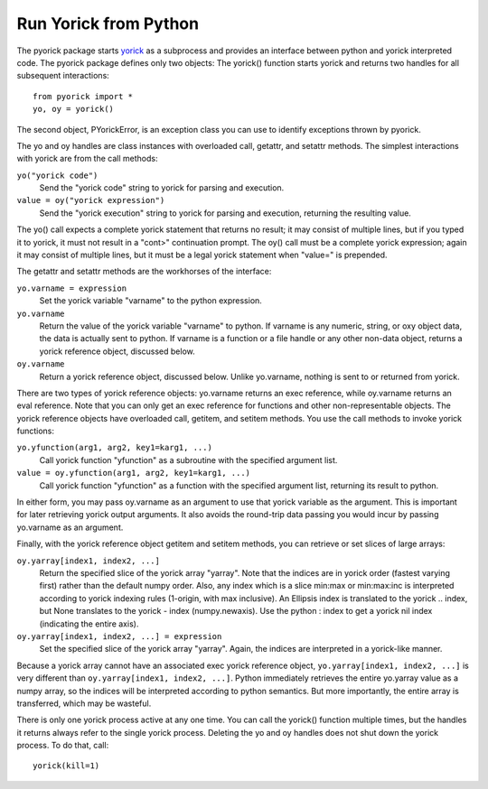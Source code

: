 Run Yorick from Python
======================

The pyorick package starts `yorick <http://yorick.github.com>`_ as a
subprocess and provides an interface between python and yorick
interpreted code.  The pyorick package defines only two objects:
The yorick() function starts yorick and returns two handles for
all subsequent interactions::

  from pyorick import *
  yo, oy = yorick()

The second object, PYorickError, is an exception class you can use to
identify exceptions thrown by pyorick.

The yo and oy handles are class instances with overloaded call, getattr,
and setattr methods.  The simplest interactions with yorick are from
the call methods:

``yo("yorick code")``
  Send the "yorick code" string to yorick for parsing and execution.

``value = oy("yorick expression")``
  Send the "yorick execution" string to yorick for parsing and execution,
  returning the resulting value.

The yo() call expects a complete yorick statement that returns no
result; it may consist of multiple lines, but if you typed it to
yorick, it must not result in a "cont>" continuation prompt.  The oy()
call must be a complete yorick expression; again it may consist of
multiple lines, but it must be a legal yorick statement when "value="
is prepended.

The getattr and setattr methods are the workhorses of the interface:

``yo.varname = expression``
  Set the yorick variable "varname" to the python expression.

``yo.varname``
  Return the value of the yorick variable "varname" to python.  If
  varname is any numeric, string, or oxy object data, the data is
  actually sent to python.  If varname is a function or a file handle
  or any other non-data object, returns a yorick reference object,
  discussed below.

``oy.varname``
  Return a yorick reference object, discussed below.  Unlike yo.varname,
  nothing is sent to or returned from yorick.

There are two types of yorick reference objects: yo.varname returns an
exec reference, while oy.varname returns an eval reference.  Note that
you can only get an exec reference for functions and other
non-representable objects.  The yorick reference objects have
overloaded call, getitem, and setitem methods.  You use the call
methods to invoke yorick functions:

``yo.yfunction(arg1, arg2, key1=karg1, ...)``
  Call yorick function "yfunction" as a subroutine with the specified
  argument list.

``value = oy.yfunction(arg1, arg2, key1=karg1, ...)``
  Call yorick function "yfunction" as a function with the specified
  argument list, returning its result to python.

In either form, you may pass oy.varname as an argument to use that
yorick variable as the argument.  This is important for later
retrieving yorick output arguments.  It also avoids the round-trip
data passing you would incur by passing yo.varname as an argument.

Finally, with the yorick reference object getitem and setitem methods,
you can retrieve or set slices of large arrays:

``oy.yarray[index1, index2, ...]``
  Return the specified slice of the yorick array "yarray".  Note that
  the indices are in yorick order (fastest varying first) rather than
  the default numpy order.  Also, any index which is a slice min:max
  or min:max:inc is interpreted according to yorick indexing rules
  (1-origin, with max inclusive).  An Ellipsis index is translated
  to the yorick .. index, but None translates to the yorick - index
  (numpy.newaxis).  Use the python : index to get a yorick nil index
  (indicating the entire axis).

``oy.yarray[index1, index2, ...] = expression``
  Set the specified slice of the yorick array "yarray".  Again, the
  indices are interpreted in a yorick-like manner.

Because a yorick array cannot have an associated exec yorick reference
object, ``yo.yarray[index1, index2, ...]`` is very different than
``oy.yarray[index1, index2, ...]``.  Python immediately retrieves the
entire yo.yarray value as a numpy array, so the indices will be
interpreted according to python semantics.  But more importantly, the
entire array is transferred, which may be wasteful.

There is only one yorick process active at any one time.  You can call
the yorick() function multiple times, but the handles it returns always
refer to the single yorick process.  Deleting the yo and oy handles
does not shut down the yorick process.  To do that, call::

  yorick(kill=1)
